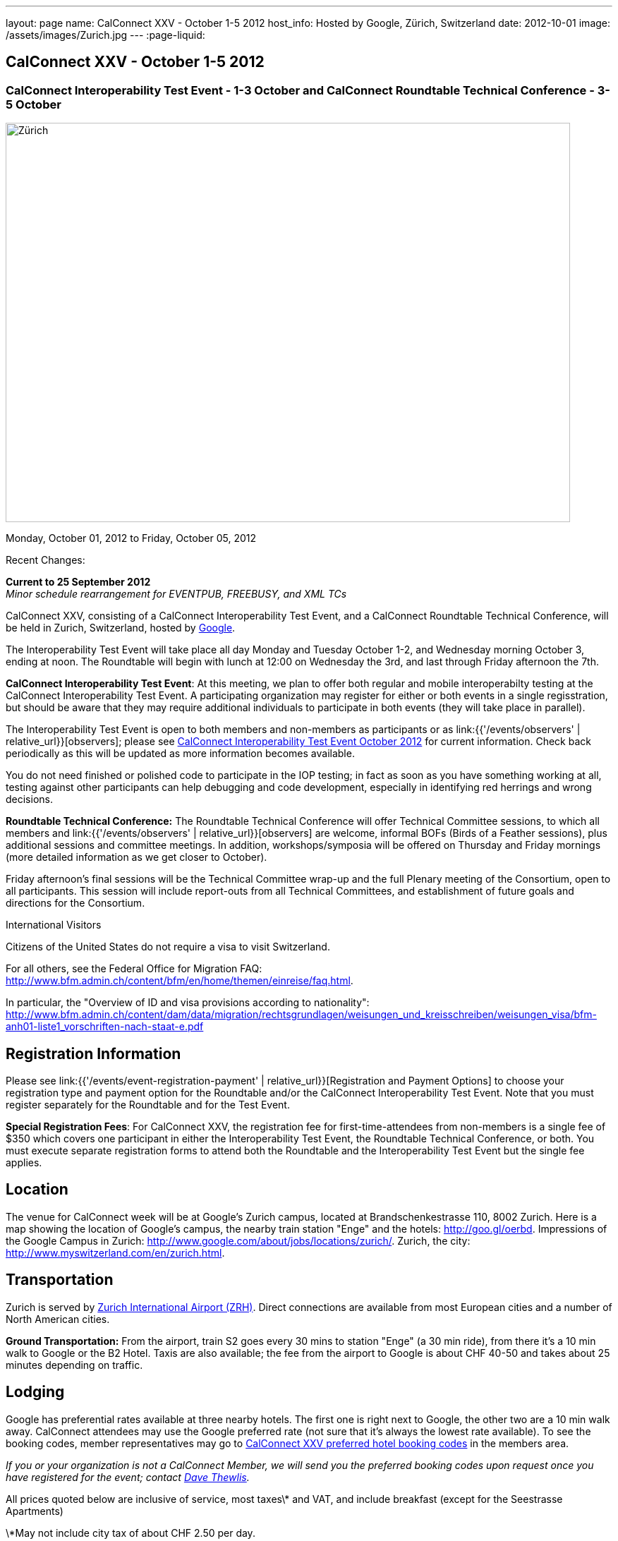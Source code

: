 ---
layout: page
name: CalConnect XXV - October 1-5 2012
host_info: Hosted by Google, Zürich, Switzerland
date: 2012-10-01
image: /assets/images/Zurich.jpg
---
:page-liquid:

== CalConnect XXV - October 1-5 2012


=== CalConnect Interoperability Test Event - 1-3 October and CalConnect Roundtable Technical Conference - 3-5 October

[[intro]]
image:{{'/assets/images/Zurich.jpg' | relative_url }}[Zürich,
Switzerland,width=800,height=566]

Monday, October 01, 2012 to Friday, October 05, 2012

Recent Changes:

*Current to 25 September 2012* +
_Minor schedule rearrangement for EVENTPUB, FREEBUSY, and XML TCs_

CalConnect XXV, consisting of a CalConnect Interoperability Test Event, and a CalConnect Roundtable Technical Conference, will be held in Zurich, Switzerland, hosted by http://www.google.com[Google].

The Interoperability Test Event will take place all day Monday and Tuesday October 1-2, and Wednesday morning October 3, ending at noon. The Roundtable will begin with lunch at 12:00 on Wednesday the 3rd, and last through Friday afternoon the 7th.  

*CalConnect Interoperability Test Event*: At this meeting, we plan to offer both regular and mobile interoperabilty testing at the CalConnect Interoperability Test Event. A participating organization may register for either or both events in a single regisstration, but should be aware that they may require additional individuals to participate in both events (they will take place in parallel).

The Interoperability Test Event is open to both members and non-members as participants or as link:{{'/events/observers' | relative_url}}[observers]; please see http://calconnect.org/iop1210.shtml[CalConnect Interoperability Test Event October 2012] for current information. Check back periodically as this will be updated as more information becomes available.

You do not need finished or polished code to participate in the IOP testing; in fact as soon as you have something working at all, testing against other participants can help debugging and code development, especially in identifying red herrings and wrong decisions.

*Roundtable Technical Conference:* The Roundtable Technical Conference will offer Technical Committee sessions, to which all members and link:{{'/events/observers' | relative_url}}[observers] are welcome, informal BOFs (Birds of a Feather sessions), plus additional sessions and committee meetings. In addition, workshops/symposia will be offered on Thursday and Friday mornings (more detailed information as we get closer to October).

Friday afternoon's final sessions will be the Technical Committee wrap-up and the full Plenary meeting of the Consortium, open to all participants. This session will include report-outs from all Technical Committees, and establishment of future goals and directions for the Consortium.

International Visitors

Citizens of the United States do not require a visa to visit Switzerland.

For all others, see the Federal Office for Migration FAQ: http://www.bfm.admin.ch/content/bfm/en/home/themen/einreise/faq.html[].

In particular, the "Overview of ID and visa provisions according to nationality": http://www.bfm.admin.ch/content/dam/data/migration/rechtsgrundlagen/weisungen_und_kreisschreiben/weisungen_visa/bfm-anh01-liste1_vorschriften-nach-staat-e.pdf

[[registration]]
== Registration Information

Please see link:{{'/events/event-registration-payment' | relative_url}}[Registration and Payment Options] to choose your registration type and payment option for the Roundtable and/or the CalConnect Interoperability Test Event. Note that you must register separately for the Roundtable and for the Test Event.

*Special Registration Fees*: For CalConnect XXV, the registration fee for first-time-attendees from non-members is a single fee of $350 which covers one participant in either the Interoperability Test Event, the Roundtable Technical Conference, or both. You must execute separate registration forms to attend both the Roundtable and the Interoperability Test Event but the single fee applies.

[[location]]
== Location

The venue for CalConnect week will be at Google's Zurich campus, located at Brandschenkestrasse 110, 8002 Zurich. Here is a map showing the location of Google's campus, the nearby train station "Enge" and the hotels: http://goo.gl/oerbd[]. Impressions of the Google Campus in Zurich: http://www.google.com/about/jobs/locations/zurich/[]. Zurich, the city: http://www.myswitzerland.com/en/zurich.html[].

[[transportation]]
== Transportation

Zurich is served by http://www.zurich-airport.com/[Zurich International Airport (ZRH)]. Direct connections are available from most European cities and a number of North American cities.

*Ground Transportation:* From the airport, train S2 goes every 30 mins to station "Enge" (a 30 min ride), from there it's a 10 min walk to Google or the B2 Hotel. Taxis are also available; the fee from the airport to Google is about CHF 40-50 and takes about 25 minutes depending on traffic.

[[lodging]]
== Lodging

Google has preferential rates available at three nearby hotels. The first one is right next to Google, the other two are a 10 min walk away. CalConnect attendees may use the Google preferred rate (not sure that it's always the lowest rate available). To see the booking codes, member representatives may go to http://calconnect.org/membersonly/cc25codes.shtml[CalConnect XXV preferred hotel booking codes] in the members area.

_If you or your organization is not a CalConnect Member, we will send you the preferred booking codes upon request once you have registered for the event; contact mailto:dave.thewlis@calconnect.org[Dave Thewlis]._ +
 

All prices quoted below are inclusive of service, most taxes\* and VAT, and include breakfast (except for the Seestrasse Apartments)

\*May not include city tax of about CHF 2.50 per day.

*ENGIMATT*_(Primary hotel for CalConnect attendees)_ +
http://www.worldhotels.com/en/Hotel-Engimatt +
 Rates from: CHF 235

*B2 BOUTIQUE HOTEL & SPA* +
http://www.synergyhotels.ch/BookNow.asp?pd=www.b2boutiquehotels.com +
 Rates from: CHF 280

*FOUR POINTS BY SHERATON SIHLCITY* +
http://www.starwoodhotels.com/fourpoints/property/overview/index.html?propertyID=1782 +
 Rates from: CHF 292

There are also many other hotels, short-residence apartments, and so forth a few tram stops away, and even a few about the same distance from Google as the three mentioned above. Here are a couple of walkable options; please note that we don't know anything about them but what is presented on their website.

*HOTEL St. GEORGES ZRICH* +
http://www.hotel-st-georges.ch/ +
 Rates from: CHF 99; CHF 128 for en suite rooms

*SEESTRASE-APARTMENTS DREI KNIGE* +
http://www.seestrasse-apartments.ch/ +
 Self-catering apartments; Rates from: CHF 133.50

[[test-schedule]]
== Test Event Schedule

As noted above all events for the week will be at the Google campus. Please note that the IOP Test Events begin at 0830 Monday morning and run all day Monday and Tuesday, plus Wednesday morning through noon. The Roundtable begins with lunch on Wednesday and runs through Friday afternoon. Roundtable Technical Committee sessions will be held in the afternoon to facilitate remote participation; symposia and workshops may be held Thursday and Friday mornings.

At this time the schedule is preliminary and there may be changes in when specific sessions occur.

A downloadable iCalendar.ics file with the entire schedule is available at http://calconnect.org/calendar/CalConnectConference.ics[CalConnectConference.ics], or you may subscribe to the calendar at link:webcal://www.calconnect.org/calendar/CalConnectConference.ics[Subscribe to CalConnect Conference Schedule]. 

[cols=3]
|===
3+.<| *INTEROPERABILITY TEST EVENT*

.<a| *Monday 1 October* +
 0830-1000 Interop Testing +
 1000-1030 Break and Refreshments +
 1030-1200 Interop Testing +
 1200-1300 Lunch +
 1300-1530 Interop Testing +
 1530-1600 Break and Refreshments +
 1600-1800 Interop Testing

2000-2200 IOP Test Dinner +
_Zueghauskeller_
.<a| *Tuesday 2 October* +
 0830-1000 Interop Testing +
 1000-1030 Break and Refreshments +
 1030-1200 Interop TestingTesting +
 1200-1300 Lunch +
 1300-1530 Interop Testing +
 1530-1600 Break and Refreshments +
 1600-1800 Interop Testing
.<a| *Wednesday 3 October* +
 0830-1000 Interop Testing +
 1000-1030 Break and Refreshments +
 1030-1130 Interop Testing +
 1130-1200 Wrap-up +
 1200 End of IOP Testing

1200-1300 Lunch^1^

|===



[[conference-schedule]]
== Conference Schedule

As noted above all events for the week will be at the Google campus. Please note that the IOP Test Events begin at 0830 Monday morning and run all day Monday and Tuesday, plus Wednesday morning through noon. The Roundtable begins with lunch on Wednesday and runs through Friday afternoon. Roundtable Technical Committee sessions will be held in the afternoon to facilitate remote participation; symposia and workshops may be held Thursday and Friday mornings.

At this time the schedule is preliminary and there may be changes in when specific sessions occur.

A downloadable iCalendar.ics file with the entire schedule is available at http://calconnect.org/calendar/CalConnectConference.ics[CalConnectConference.ics], or you may subscribe to the calendar at link:webcal://www.calconnect.org/calendar/CalConnectConference.ics[Subscribe to CalConnect Conference Schedule]. 

[cols=3]
|===
3+.<| *ROUNDTABLE TECHNICAL CONFERENCE*

3+.<| 
.<a| *Wednesday 3 October* +
 1200-1300 Lunch^1^ +
 1300-1345 Opening/Introduction +
 1345-1400 TC IOPTEST reports +
 1400-1530 TC CALDAV +
 1530-1600 Break and Refreshments +
 1600-1700 TC ISCHEDULE +
 1700-1800 TC AUTODISCOVERY

1800-2000 Welcome Reception^2^ +
_At Google_
.<a| *Thursday 4 October* +
 0830-1000 Improving the web calendaring experience for end users +
 1000-1030 Break and Refreshments +
 1030-1200 Calendaring Futures and CalConnect directions +
 1200-1300 Lunch +
 1300-1430 Host Session: Google +
 1430-1530 TC TIMEZONE +
 1530-1600 Break and Refreshments +
 1600-1700 BOF: VTODO Status and Requirements +
 1700-1800 TC EVENTPUB

1930-2200 Group Dinner^3^ +
_Restaurant eCHo_
.<a| *Friday 5 October* +
 0830-1000 Internationalization/Localization for calendaring data +
 1000-1030 Break and Refreshments +
 1030-1200 Best practices for publishing iCalendar data to ensure optimum interoperability +
 1200-1300 Lunch +
 1300-1430 TC XML +
 1430-1530 TC FREEBUSY +
 1530-1600 Break and Refreshments +
 1600-1700 TC RESOURCE +
 1700-1730 TC Wrapup +
 1730-1800 CalConnect Plenary +
 1800 Close of Meeting

3+| 
3+.<a| +
^1^The Wednesday lunch is for all participants in the IOP Test Event and/or Roundtable +
^2^All Roundtable and IOP Test Event participants are invited to the Wednesday evening reception +
^3^All Roundtable participants are invited to the group dinner on Thursday

Lunch and morning and afternoon breaks will be served to all participants in the Roundtable and the IOP test events and are included in your registration fees. Breakfast is included with your hotel booking. 

|===

+
[[agendas]]
=== Topical Agendas

Please see https://calconnect.wordpress.com/2012/09/12/symposia-at-calconnect-xxv-in-zurich/[CalConnect XXV Symposia] for more information about the Thursday and Friday morning symposia. +
 

[cols=2]
|===
.<a| *TC AUTODISCOVERY* Wed 1700-1800 +
 1. Introduction +
 1.1 Problem Statement +
 2. Presentation of draft specification +
 2.1 Alternatives not chosen and why +
 3. Discussion and feedback +
 4. Next steps

*TC CALDAV* Wed 1400-1530 +
 1. Introduction +
 1.1 Charter +
 1.2 Summary +
 2. Progress and Status Update +
 2.1 IETF +
 2.2 CalConnect +
 3. Open Discussions +
 3.1 Managed Attachments +
 3.2 Calendar Sharing & Notifications +
 3.3 Use of the Prefer header in CalDAV +
 3.4 Calendar Searching +
 4. Moving Forward +
 4.1 Plan of Action +
 4.2 Next Conference Call

*TC EVENTPUB* Thu 1700-1800 +
 1. Charter +
 2. Work and accomlishments +
 3. New calendar properties +
 3.1 STYLED-DESCRIPTION (Rich Text) +
 3.2 PARTICIPANT +
 3.3 STRUCTURED-LOCATION +
 4. Going Forward - next steps

*TC FREEBUSY* Fri 1430-1530 +
 1 Introduction +
 1.1 Charter +
 1.2 Summary of Work +
 2. Introduction to VPOLL including demo +
 3. Open issues discussion +
 4. Next steps +
 5. Next calls

*TC IOPTEST* Wed 1345-1400 +
 Review of IOP test participant findings
.<a| *TC iSCHEDULE* Wed 1600-1700 +
 1. Introduction +
 1.1 Charter +
 1.2 Summary +
 2. Open Discussions +
 2.1 HTTP based public key management +
 2.2 Public key manage by private agreement +
 2.3 iSchedule interop: lessons learned +
 3. Moving Forward +
 3.1 Plan of Action +
 3.2 Next Conference Calls

*TC RESOURCE* Fri 1600-1700 +
 1. Introduction +
 1.1 TC Charter +
 1.2 Accomplishments +
 2 Since the last Roundtable +
 2.1 Resource schema draft updates +
 2.2 Resource vCard discussion +
 3. Open Discussions +
 3.1 Resource scheduling implementations today +
 3.2 Possible DAV extensions for easier and standardized Resource scheduling +
 4. Future of TC +
 4.1 Next conference calls

*TC TIMEZONE* Thu 1430-1530 +
 1. Introduction: +
 1.1 Charter +
 1.2 Background to the work +
 2. Timezone Service Specification +
 3. Timezones by reference in CalDAV +
 4. Timezone Registries +
 5. Next steps

*VTODO Status and Requirements* Thu 1600-1700 +
 1. VTODO Status +
 2. Summary of Workshops +
 3. Open discussion on requirements +
 4. Next steps +
 5. Call for participation

*TC XML* Fri 1300-1430 +
 1. Introduction +
 1.1 Charter +
 1.2 Summary of work +
 2. Status of xCal (iCalendar in XML( +
 3. Status of CalWS REST and SOAP and WS-Calendar +
 4. jCal (iCalendar in JSON) including library demo +
 5. Moving Forward +
 5.1 Plan of action +
 5.2 Next conference calls

|===

+
 

==== Scheduled BOFs

Requests for BOF sessions can be made at the Wednesday opening and known BOFs will be scheduled at that time. However spontaneous BOF sessions are welcome to be called at BOF session time during the Roundtable.